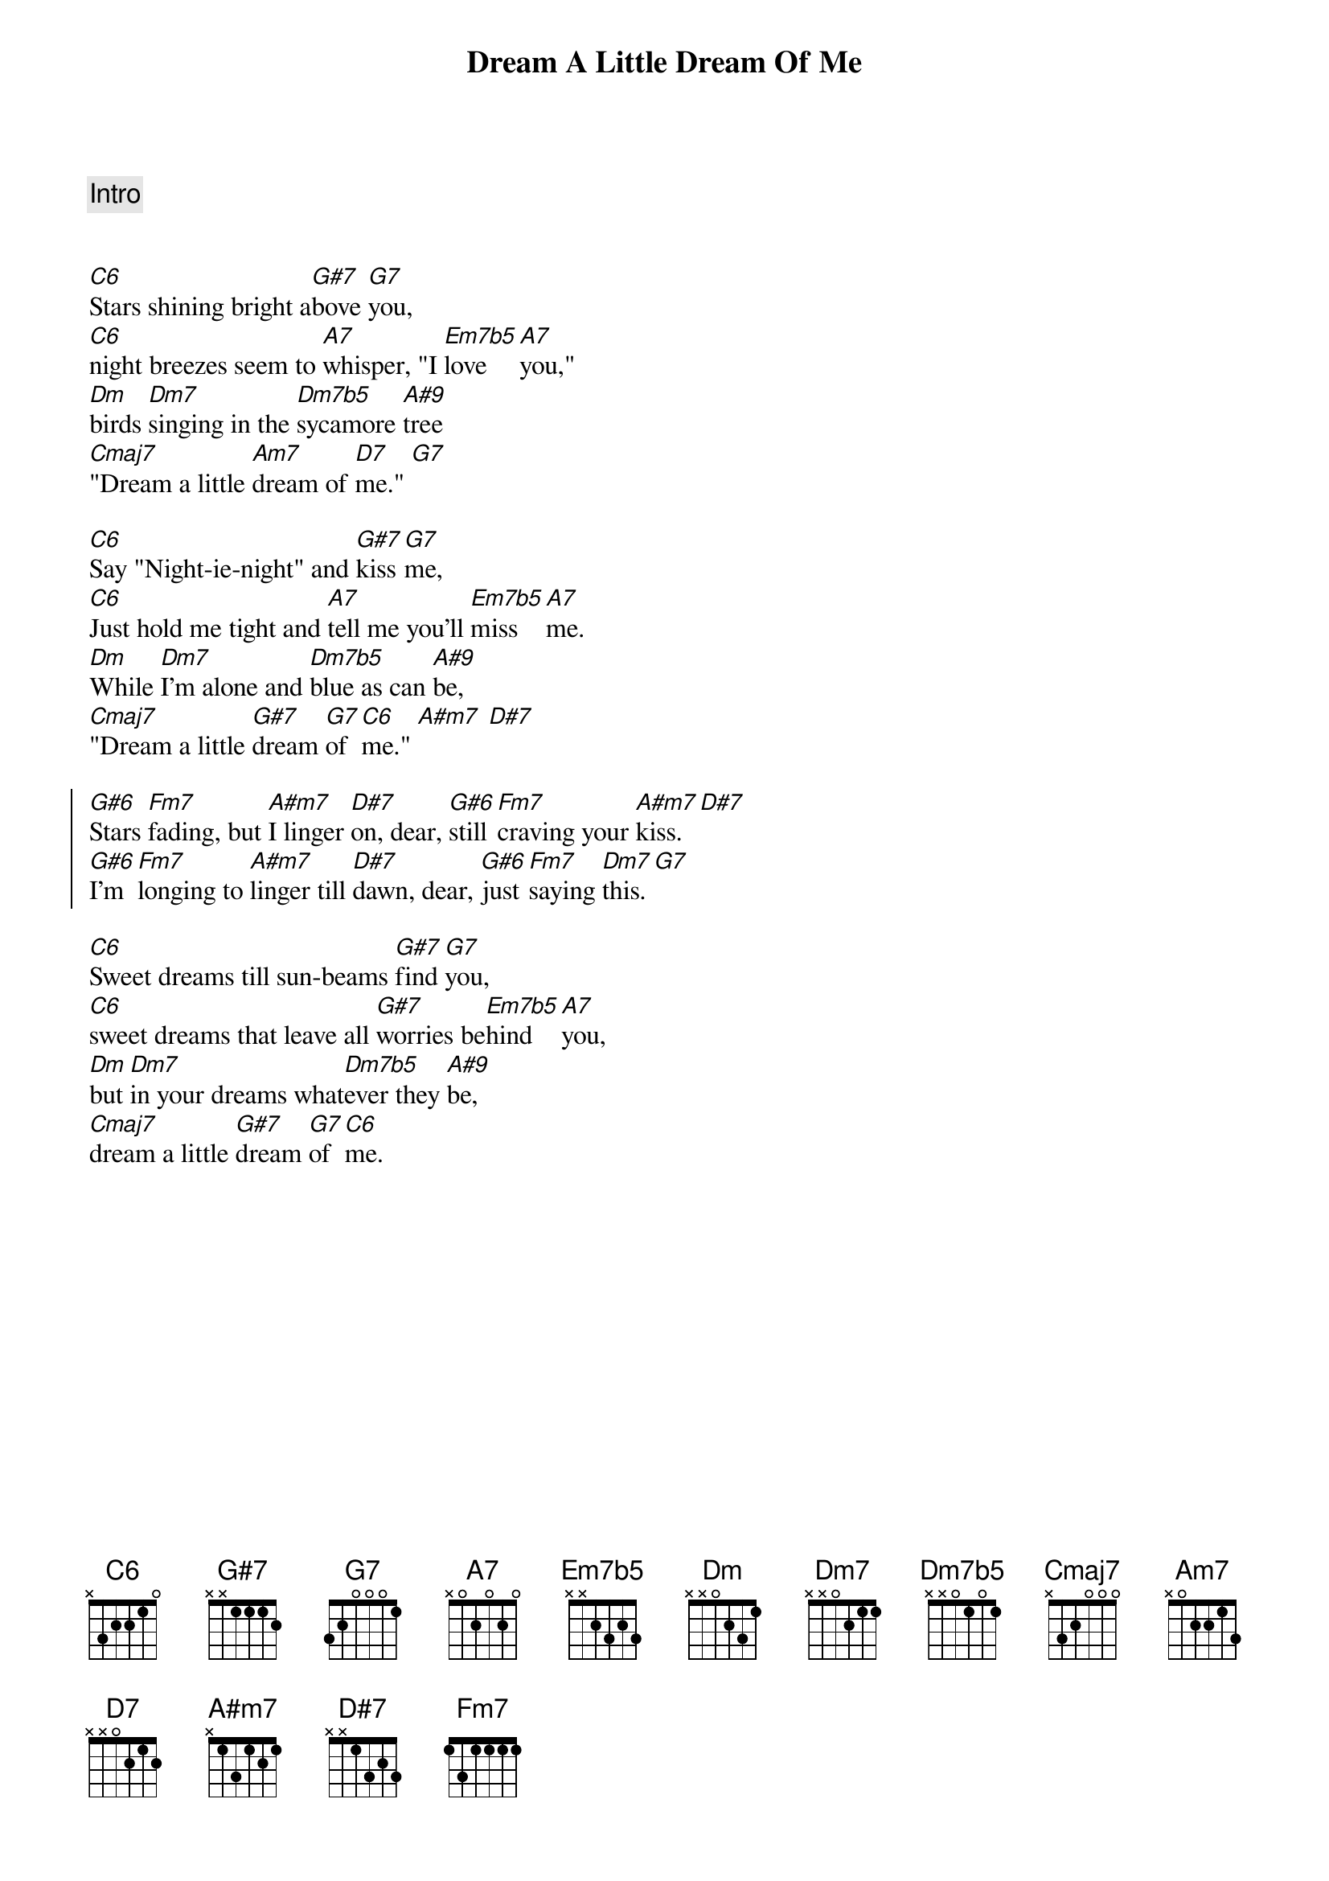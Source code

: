 {title: Dream A Little Dream Of Me}
{artist: Louis Armstrong}
{key: G}
{tempo: 133}

{transpose: 5}

{c: Intro}


{sov}
[G6]Stars shining bright a[Eb7]bove [D7]you,
[G6]night breezes seem to [E7]whisper, "I [Bm7b5]love [E7]you,"
[Am]birds [Am7]singing in the [Am7b5]sycamore [F9]tree
[Gmaj7]"Dream a little [Em7]dream of [A7]me." [D7]
{eov}

{sov}
[G6]Say "Night-ie-night" and [Eb7]kiss [D7]me,
[G6]Just hold me tight and [E7]tell me you'll [Bm7b5]miss [E7]me.
[Am]While [Am7]I'm alone and [Am7b5]blue as can [F9]be,
[Gmaj7]"Dream a little [Eb7]dream [D7]of [G6]me." [Fm7] [Bb7]
{eov}

{soc}
[Eb6]Stars [Cm7]fading, but [Fm7]I linger [Bb7]on, dear, [Eb6]still [Cm7]craving your [Fm7]kiss. [Bb7]
[Eb6]I'm [Cm7]longing to [Fm7]linger till [Bb7]dawn, dear, [Eb6]just [Cm7]saying [Am7]this. [D7]
{eoc}

{sov}
[G6]Sweet dreams till sun-beams [Eb7]find [D7]you,
[G6]sweet dreams that leave all [Eb7]worries be[Bm7b5]hind [E7]you,
[Am]but [Am7]in your dreams what[Am7b5]ever they [F9]be,
[Gmaj7]dream a little [Eb7]dream [D7]of [G6]me.
{eov}
